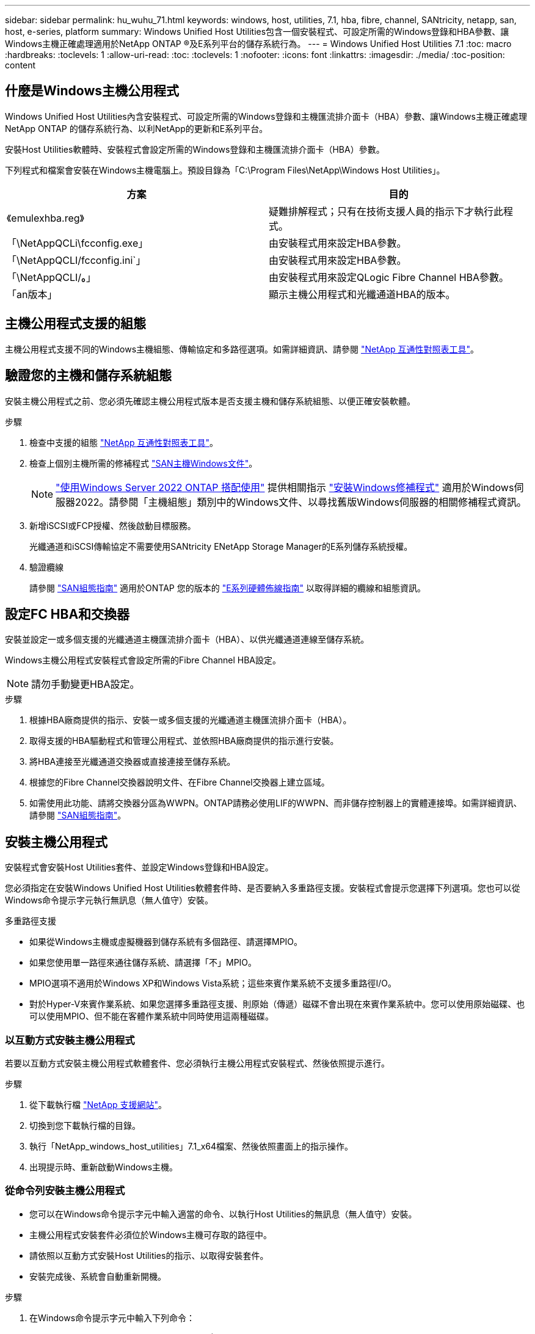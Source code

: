 ---
sidebar: sidebar 
permalink: hu_wuhu_71.html 
keywords: windows, host, utilities, 7.1, hba, fibre, channel, SANtricity, netapp, san, host, e-series, platform 
summary: Windows Unified Host Utilities包含一個安裝程式、可設定所需的Windows登錄和HBA參數、讓Windows主機正確處理適用於NetApp ONTAP ®及E系列平台的儲存系統行為。 
---
= Windows Unified Host Utilities 7.1
:toc: macro
:hardbreaks:
:toclevels: 1
:allow-uri-read: 
:toc: 
:toclevels: 1
:nofooter: 
:icons: font
:linkattrs: 
:imagesdir: ./media/
:toc-position: content




== 什麼是Windows主機公用程式

Windows Unified Host Utilities內含安裝程式、可設定所需的Windows登錄和主機匯流排介面卡（HBA）參數、讓Windows主機正確處理NetApp ONTAP 的儲存系統行為、以利NetApp的更新和E系列平台。

安裝Host Utilities軟體時、安裝程式會設定所需的Windows登錄和主機匯流排介面卡（HBA）參數。

下列程式和檔案會安裝在Windows主機電腦上。預設目錄為「C:\Program Files\NetApp\Windows Host Utilities」。

|===
| 方案 | 目的 


| 《emulexhba.reg》 | 疑難排解程式；只有在技術支援人員的指示下才執行此程式。 


| 「\NetAppQCLi\fcconfig.exe」 | 由安裝程式用來設定HBA參數。 


| 「\NetAppQCLI/fcconfig.ini`」 | 由安裝程式用來設定HBA參數。 


| 「\NetAppQCLI/*。*」 | 由安裝程式用來設定QLogic Fibre Channel HBA參數。 


| 「an版本」 | 顯示主機公用程式和光纖通道HBA的版本。 
|===


== 主機公用程式支援的組態

主機公用程式支援不同的Windows主機組態、傳輸協定和多路徑選項。如需詳細資訊、請參閱 https://mysupport.netapp.com/matrix/["NetApp 互通性對照表工具"^]。



== 驗證您的主機和儲存系統組態

安裝主機公用程式之前、您必須先確認主機公用程式版本是否支援主機和儲存系統組態、以便正確安裝軟體。

.步驟
. 檢查中支援的組態 http://mysupport.netapp.com/matrix["NetApp 互通性對照表工具"^]。
. 檢查上個別主機所需的修補程式 link:https://docs.netapp.com/us-en/ontap-sanhost/index.html["SAN主機Windows文件"]。
+

NOTE: link:https://docs.netapp.com/us-en/ontap-sanhost/hu_windows_2022.html["使用Windows Server 2022 ONTAP 搭配使用"] 提供相關指示 link:https://docs.netapp.com/us-en/ontap-sanhost/hu_windows_2022.html#installing-windows-hotfixes["安裝Windows修補程式"] 適用於Windows伺服器2022。請參閱「主機組態」類別中的Windows文件、以尋找舊版Windows伺服器的相關修補程式資訊。

. 新增iSCSI或FCP授權、然後啟動目標服務。
+
光纖通道和iSCSI傳輸協定不需要使用SANtricity ENetApp Storage Manager的E系列儲存系統授權。

. 驗證纜線
+
請參閱 https://docs.netapp.com/ontap-9/topic/com.netapp.doc.dot-cm-sanconf/home.html?cp=14_7["SAN組態指南"^] 適用於ONTAP 您的版本的 https://mysupport.netapp.com/ecm/ecm_get_file/ECMLP2773533["E系列硬體佈線指南"^] 以取得詳細的纜線和組態資訊。





== 設定FC HBA和交換器

安裝並設定一或多個支援的光纖通道主機匯流排介面卡（HBA）、以供光纖通道連線至儲存系統。

Windows主機公用程式安裝程式會設定所需的Fibre Channel HBA設定。


NOTE: 請勿手動變更HBA設定。

.步驟
. 根據HBA廠商提供的指示、安裝一或多個支援的光纖通道主機匯流排介面卡（HBA）。
. 取得支援的HBA驅動程式和管理公用程式、並依照HBA廠商提供的指示進行安裝。
. 將HBA連接至光纖通道交換器或直接連接至儲存系統。
. 根據您的Fibre Channel交換器說明文件、在Fibre Channel交換器上建立區域。
. 如需使用此功能、請將交換器分區為WWPN。ONTAP請務必使用LIF的WWPN、而非儲存控制器上的實體連接埠。如需詳細資訊、請參閱 https://docs.netapp.com/ontap-9/topic/com.netapp.doc.dot-cm-sanconf/home.html?cp=14_7["SAN組態指南"^]。




== 安裝主機公用程式

安裝程式會安裝Host Utilities套件、並設定Windows登錄和HBA設定。

您必須指定在安裝Windows Unified Host Utilities軟體套件時、是否要納入多重路徑支援。安裝程式會提示您選擇下列選項。您也可以從Windows命令提示字元執行無訊息（無人值守）安裝。

.多重路徑支援
* 如果從Windows主機或虛擬機器到儲存系統有多個路徑、請選擇MPIO。
* 如果您使用單一路徑來通往儲存系統、請選擇「不」MPIO。
* MPIO選項不適用於Windows XP和Windows Vista系統；這些來賓作業系統不支援多重路徑I/O。
* 對於Hyper-V來賓作業系統、如果您選擇多重路徑支援、則原始（傳遞）磁碟不會出現在來賓作業系統中。您可以使用原始磁碟、也可以使用MPIO、但不能在客體作業系統中同時使用這兩種磁碟。




=== 以互動方式安裝主機公用程式

若要以互動方式安裝主機公用程式軟體套件、您必須執行主機公用程式安裝程式、然後依照提示進行。

.步驟
. 從下載執行檔 https://mysupport.netapp.com/site/["NetApp 支援網站"^]。
. 切換到您下載執行檔的目錄。
. 執行「NetApp_windows_host_utilities」7.1_x64檔案、然後依照畫面上的指示操作。
. 出現提示時、重新啟動Windows主機。




=== 從命令列安裝主機公用程式

* 您可以在Windows命令提示字元中輸入適當的命令、以執行Host Utilities的無訊息（無人值守）安裝。
* 主機公用程式安裝套件必須位於Windows主機可存取的路徑中。
* 請依照以互動方式安裝Host Utilities的指示、以取得安裝套件。
* 安裝完成後、系統會自動重新開機。


.步驟
. 在Windows命令提示字元中輸入下列命令：
+
「Msiexec /i installer.msi /quiet多重路徑=｛0 | 1｝[InstallalDIR=inst_path]」

+
** 其中安裝程式是CPU架構的「.msis」檔案名稱；
** 多重路徑會指定是否安裝MPIO支援。允許的值為0表示否、1表示是
** 「inst_path」是安裝主機公用程式檔案的路徑。預設路徑為「C:\Program Files\NetApp\Windows Host Utilities」。





NOTE: 若要查看標準的Microsoft Installer（MSI）記錄和其他功能選項、請在Windows命令提示字元中輸入「msiexec /help」。例如：「Msiexec /i install.msi /quiet /l* v <install.log> LOVGERBOSE=1」



== 升級主機公用程式

新的主機公用程式安裝套件必須位於Windows主機可存取的路徑中。請依照以互動方式安裝Host Utilities的指示、以取得安裝套件。



=== 以互動方式升級主機公用程式

若要以互動方式安裝主機公用程式軟體套件、您必須執行主機公用程式安裝程式、然後依照提示進行。

.步驟
. 切換到您下載執行檔的目錄。
. 執行執行檔、並依照畫面上的指示進行。
. 出現提示時、重新啟動Windows主機。
. 重新開機後檢查主機公用程式版本：
+
.. 開啟*控制台*。
.. 前往*程式與功能*、並查看主機公用程式版本。






=== 從命令列升級主機公用程式

您可以在Windows命令提示字元中輸入適當的命令、以執行新主機公用程式的無訊息（無人值守）安裝。新主機公用程式安裝套件必須位於Windows主機可存取的路徑中。請依照以互動方式安裝Host Utilities的指示、以取得安裝套件。

.步驟
. 在Windows命令提示字元中輸入下列命令：
+
「Msiexec /i installer.msi /quiet多重路徑=｛0 | 1｝[InstallalDIR=inst_path]」

+
** 其中「installer」是CPU架構的「. msi」檔案名稱。
** 多重路徑會指定是否安裝MPIO支援。允許的值為0表示否、1表示是
** 「inst_path」是安裝主機公用程式檔案的路徑。預設路徑為「C:\Program Files\NetApp\Windows Host Utilities」。





NOTE: 若要查看標準的Microsoft Installer（MSI）記錄和其他功能選項、請在Windows命令提示字元中輸入「msiexec /help」。例如：「Msiexec /i install.msi /quiet /l* v <install.log> LOVGERBOSE=1」

安裝完成後、系統會自動重新開機。



== 修復及移除Windows主機公用程式

您可以使用Host Utilities安裝程式的「修復」選項來更新HBA和Windows登錄設定。您可以以互動方式或從Windows命令列中、完全移除主機公用程式。



=== 以互動方式修復或移除Windows主機公用程式

「修復」選項會以所需的設定更新Windows登錄和Fibre Channel HBA。您也可以完全移除主機公用程式。

.步驟
. 開啟Windows *程式與功能*（Windows Server 2012 R2、Windows Server 2016、Windows Server 2019）。
. 選擇* NetApp Windows Unified Host Utilities *。
. 按一下 * 變更 * 。
. 視需要按一下「*修復*」或「*移除*」。
. 請依照畫面上的指示操作。




=== 從命令列修復或移除Windows主機公用程式

「修復」選項會以所需的設定更新Windows登錄和Fibre Channel HBA。您也可以從Windows命令列中完全移除主機公用程式。

.步驟
. 在Windows命令列上輸入下列命令、以修復Windows主機公用程式：
+
「Msiexec｛/uninstall |/f] installer.msi（/qualid]）」

+
** 「/uninstall」完全移除主機公用程式。
** /f'修復安裝。
** 「installer.msi」是系統上Windows主機公用程式安裝程式的名稱。
** 「/Quiet」會隱藏所有意見反應、並在命令完成時自動重新啟動系統、而不會出現提示。






== 主機公用程式使用的設定總覽

Host Utilities需要特定的登錄和參數設定、以確保Windows主機正確處理儲存系統行為。

Windows主機公用程式會設定影響Windows主機回應延遲或遺失資料的參數。已選取特定值、以確保Windows主機正確處理儲存系統中某個控制器容錯移轉至其合作夥伴控制器等事件。

並非所有的值都適用於DSM for SANtricity 現象儲存管理程式、不過、主機公用程式設定的值與DSM for SANtricity the DHCP Storage Manager設定的值若有任何重疊、都不會造成衝突。光纖通道和iSCSI主機匯流排介面卡（HBA）也必須設定參數、以確保最佳效能並成功處理儲存系統事件。

Windows Unified Host Utilities隨附的安裝程式會將Windows和Fibre Channel HBA參數設定為支援的值。


NOTE: 您必須手動設定iSCSI HBA參數。

安裝程式會根據您在執行安裝程式時是否指定多重路徑I/O（MPIO）支援、設定不同的值。

除非技術支援人員指示您變更這些值、否則請勿變更這些值。



== 由Windows Unified Host Utilities設定的登錄值

Windows Unified Host Utilities安裝程式會根據您在安裝期間所做的選擇、自動設定登錄值。您應該注意這些登錄值、作業系統版本。下列值由Windows Unified Host Utilities安裝程式設定。除非另有說明、否則所有值均為十進位。HKLM是HKEY_LOCAL_MACHINE的縮寫。

[cols="~, 10, ~"]
|===
| 登錄機碼 | 價值 | 設定時 


| HKLM\system\System\CurrentControlSet\Services \msdsm\參\Parameters \DsmMaximumRetryTimeDingStateTransition | 120 | 指定MPIO支援且伺服器為Windows Server 2008、Windows Server 2008 R2、Windows Server 2012、Windows Server 2012 R2或Windows Server 2016時、除非Data ONTAP 偵測到W2 DSM 


| HKLM\system\System\CurrentControlSet\Services \msdsm\Parameters \DsmMaximumStateTransitionTime | 120 | 指定MPIO支援且伺服器為Windows Server 2008、Windows Server 2008 R2、Windows Server 2012、Windows Server 2012 R2或Windows Server 2016時、除非Data ONTAP 偵測到W2 DSM 


.2+| HKLM\system\System\CurrentControlSet\Services\msdsm \Parameters\DsmSupportedDevice清單 | " NETAPPLUN" | 指定MPIO支援時 


| 「NetApp LUN」、「NetApp LUN C-Mode」 | 指定MPIO支援時、Data ONTAP 除非偵測到使用支援功能 


| HKLM\system\System\CurrentControlSet\control\Class \{iSCSI_driver_GUID}\ instance_ID\參 數字\IPSecConfigtimeout | 60 | 一律、除非Data ONTAP 偵測到不含資訊的DSM 


| HKLM\system\System\CurrentControlSet\Control \Class \｛iSCSI_driver_Guid｝\ instance_ID\Parameters\LinkDownTime | 10. | 永遠 


| HKLM\system\System\CurrentControlSet\Services\ClusDisk \Parameters\ManagereDisksOnSystemBits | 1. | 一律、除非Data ONTAP 偵測到不含資訊的DSM 


.2+| HKLM\system\System\CurrentControlSet\Control \Class \｛iSCSI_driver_Guid｝\ instance_ID\Parameters\MaxRequestHoldTime | 120 | 未選取MPIO支援時 


| 30 | 一律、除非Data ONTAP 偵測到不含資訊的DSM 


.2+| HKLM\system\CurrentControlSet \control\MPDEV\MPIOSupportedDevice清單 | 「NetApp LUN」 | 指定MPIO支援時 


| 「NetApp LUN」、「NetApp LUN C-Mode」 | 若支援指定MPIO、則不包括Data ONTAP 偵測到不支援的DSM 


| HKLM \system\System\CurrentControlSet\Services\MPIO \Parameters\PathRecoveryInterval | 40 | 當您的伺服器是Windows Server 2008、Windows Server 2008 R2、Windows Server 2012、Windows Server 2012 R2或Windows Server 2016時 


| 已啟用HKLM \system\System\CurrentControlSet\Services\MPIO \Parameters\PathVerifyEnabled | 0 | 指定MPIO支援時、Data ONTAP 除非偵測到使用支援功能 


| 已啟用HKLM \system\CurrentControlSet\Services\msdsm \Parameters\PathVerifyEnabled | 0 | 指定MPIO支援時、Data ONTAP 除非偵測到使用支援功能 


| 已啟用HKLM \system\System\CurrentControlSet\Services \msdsm\Parameters\PathVerifyEnabled | 0 | 指定MPIO支援且伺服器為Windows Server 2008、Windows Server 2008 R2、Windows Server 2012、Windows Server 2012 R2或Windows Server 2016時、除非Data ONTAP 偵測到W2 DSM 


| HKLM\system\System\CurrentControlSet\Services \msiscdsm\Parameters\PathVerifyEnabled | 0 | 當指定MPIO支援且您的伺服器為Windows Server 2003時、除非Data ONTAP 偵測到使用支援功能的DSM 


| 已啟用HKLM \system\System\CurrentControlSet\Services\vnetapp \Parameters\PathVerifyEnabled | 0 | 指定MPIO支援時、Data ONTAP 除非偵測到使用支援功能 


| HKLM\system\System\CurrentControlSet\Services\MPIO \Parameters\PDORemovePeriod | 130 | 指定MPIO支援時、Data ONTAP 除非偵測到使用支援功能 


| HKLM\system\System\CurrentControlSet\Services\msdsm \Parameters\PDORemovePeriod | 130 | 指定MPIO支援且伺服器為Windows Server 2008、Windows Server 2008 R2、Windows Server 2012、Windows Server 2012 R2或Windows Server 2016時、除非Data ONTAP 偵測到W2 DSM 


| HKLM\system\System\CurrentControlSet\Services\msiscdsm \Parameters\PDORemovePeriod | 130 | 當指定MPIO支援且您的伺服器為Windows Server 2003時、除非Data ONTAP 偵測到使用支援功能的DSM 


| HKLM\system\System\CurrentControlSet\Services \vnetapp \Parameters\PDORemovePeriod | 130 | 指定MPIO支援時、Data ONTAP 除非偵測到使用支援功能 


| HKLM \system\System\CurrentControlSet\Services \MPIO \Parameters\RetryCount | 6. | 指定MPIO支援時、Data ONTAP 除非偵測到使用支援功能 


| HKLM\system\System\CurrentControlSet\Services\msdsm \Parameters\RetryCount | 6. | 指定MPIO支援且伺服器為Windows Server 2008、Windows Server 2008 R2、Windows Server 2012、Windows Server 2012 R2或Windows Server 2016時、除非Data ONTAP 偵測到W2 DSM 


| HKLM\system\System\CurrentControlSet\Services \msiscdsm\Parameters\RetryCount | 6. | 當指定MPIO支援且您的伺服器為Windows Server 2003時、除非Data ONTAP 偵測到使用支援功能的DSM 


| HKLM\system\System\CurrentControlSet\Services \vnetapp\Parameters\RetryCount | 6. | 指定MPIO支援時、Data ONTAP 除非偵測到使用支援功能 


| HKLM \system\System\CurrentControlSet\Services \MPIO \Parameters\RetryInterval | 1. | 指定MPIO支援時、Data ONTAP 除非偵測到使用支援功能 


| HKLM\system\System\CurrentControlSet\Services \msdsm\Parameters\RetryInterval | 1. | 指定MPIO支援且伺服器為Windows Server 2008、Windows Server 2008 R2、Windows Server 2012、Windows Server 2012 R2或Windows Server 2016時、除非Data ONTAP 偵測到W2 DSM 


| HKLM\system\System\CurrentControlSet\Services \vnetapp\Parameters\RetryInterval | 1. | 指定MPIO支援時、Data ONTAP 除非偵測到使用支援功能 


.2+| HKLM\system\CurrentControlSet \Services\disk\TimeOutValue | 120 | 如果未選取MPIO支援、除非Data ONTAP 偵測到不支援的情形 


| 60 | 指定MPIO支援時、Data ONTAP 除非偵測到使用支援功能 


| HKLM \system\System\CurrentControlSet\Services\MPIO \Parameters\UseCustomPathRecoveryInterval | 1. | 當您的伺服器僅適用於Windows Server 2008、Windows Server 2008 R2、Windows Server 2012、Windows Server 2012 R2或Windows Server 2016時 
|===
.相關資訊
請參閱 https://docs.microsoft.com/en-us/troubleshoot/windows-server/performance/windows-registry-advanced-users["Microsoft文件"^] 以取得登錄參數詳細資料。



== 由Windows主機公用程式設定的FC HBA值

在使用Fibre Channel的系統上、Host Utilities安裝程式會設定Emulex和QLogic FC HBA所需的逾時值。對於Emulex Fibre Channel HBA、安裝程式會在選取MPIO時設定下列參數：

|===
| 內容類型 | 屬性值 


| LinkTimeDOut | 1. 


| 節點時間輸出 | 10. 
|===
對於Emulex Fibre Channel HBA、安裝程式會在未選取MPIO時設定下列參數：

|===
| 內容類型 | 屬性值 


| LinkTimeDOut | 30 


| 節點時間輸出 | 120 
|===
若為QLogic Fibre Channel HBA、安裝程式會在選取MPIO時設定下列參數：

|===
| 內容類型 | 屬性值 


| LinkDownTimeDOut | 1. 


| PortDownRetryCount | 10. 
|===
若為QLogic Fibre Channel HBA、安裝程式會在未選取MPIO時設定下列參數：

|===
| 內容類型 | 屬性值 


| LinkDownTimeDOut | 30 


| PortDownRetryCount | 120 
|===

NOTE: 參數名稱可能會因程式而稍有不同。例如、在QLogic QConvertgeConsole程式中、此參數會顯示為「Link down timeout（連結中斷逾時）」。主機公用程式「fcconfig.ini`檔案」會根據是否指定MPIO、將此參數顯示為「LinkDownTimeOut」或「PioLinkDownTimeOut」。但是、所有這些名稱都是指相同的HBA參數。

.相關資訊
請參閱 https://www.broadcom.com/support/download-search["Emulex"^] 或 https://driverdownloads.qlogic.com/QLogicDriverDownloads_UI/Netapp_search.aspx["QLogic"^] 網站以深入瞭解逾時參數。



== 疑難排解

本節說明Windows主機公用程式的一般疑難排解技巧。請務必查看最新版本說明、以瞭解已知問題與解決方案。

.找出可能的互通性問題的不同領域
* 若要識別潛在的互通性問題、您必須確認Host Utilities是否支援主機作業系統軟體、主機硬體、ONTAP 整套軟體和儲存系統硬體的組合。
* 您必須查看互通性對照表。
* 您必須驗證iSCSI組態是否正確。
* 如果iSCSI LUN在重新開機後無法使用、您必須確認目標在Microsoft iSCSI啟動器GUI的「持續目標」索引標籤上列為持續性目標。
* 如果使用LUN的應用程式在啟動時顯示錯誤、您必須確認應用程式已設定為依賴iSCSI服務。
* 對於連接至執行ONTAP 效能不全的儲存控制器的Fibre Channel路徑、您必須確認FC交換器已使用目標生命體的WWPN進行分區、而非使用節點上實體連接埠的WWPN。
* 您必須檢閱 link:https://docs.netapp.com/us-en/ontap-sanhost/hu_wuhu_71_rn.html["Windows主機公用程式版本資訊"] 檢查已知問題。版本資訊中包含已知問題與限制的清單。
* 您必須檢閱中的疑難排解資訊 https://docs.netapp.com/ontap-9/index.jsp["SAN管理指南"^] 適用於ONTAP 您的版本的
* 您必須搜尋 https://mysupport.netapp.com/site/bugs-online/["線上錯誤"^] 針對最近發現的問題。
* 在「進階搜尋」下的「錯誤類型」欄位中、您應該選取「iSCSI - Windows」、然後按一下「執行」。您應該重複搜尋錯誤類型FCP -Windows。
* 您必須收集系統的相關資訊。
* 記錄顯示在主機或儲存系統主控台上的任何錯誤訊息。
* 收集主機與儲存系統記錄檔。
* 請在問題出現之前、記錄問題的症狀、以及對主機或儲存系統所做的任何變更。
* 如果您無法解決問題、請聯絡NetApp技術支援部門。


.相關資訊
http://mysupport.netapp.com/matrix["NetApp 互通性對照表工具"^]
https://mysupport.netapp.com/portal/documentation["NetApp文件"^]
https://mysupport.netapp.com/NOW/cgi-bin/bol["NetApp線上錯誤"^]



=== 瞭解主機公用程式對FC HBA驅動程式設定所做的變更

在FC系統上安裝所需的Emulex或QLogic HBA驅動程式時、會檢查並在某些情況下修改數個參數。

如果偵測到MS DSM for Windows MPIO、Host Utilities會設定下列參數的值：

* LinkTimezone–定義主機連接埠在實體連結中斷後恢復I/O之前所等待的時間長度（以秒為單位）。
* NodeTimeOut–定義主機連接埠辨識到目標裝置連線中斷之前的時間長度（以秒為單位）。


疑難排解HBA問題時、請檢查以確定這些設定的值正確無誤。正確的值取決於兩個因素：

* HBA廠商
* 是否使用多重路徑軟體（MPIO）


您可以執行Windows主機公用程式安裝程式的「修復」選項來修正HBA設定。



==== 驗證FC系統上的Emulex HBA驅動程式設定

如果您使用的是Fibre Channel系統、則必須驗證Emulex HBA驅動程式設定。HBA上的每個連接埠都必須有這些設定。

.步驟
. 開放OnCommand 式軟件開發經理。
. 從清單中選取適當的HBA、然後按一下「*驅動程式參數*」索引標籤。
+
隨即顯示驅動程式參數。

. 如果您使用的是MPIO軟體、請確定您擁有下列驅動程式設定：
+
** LinkTimeDOut - 1.
** 節點時間去話- 10.


. 如果您不使用MPIO軟體、請確定您擁有下列驅動程式設定：
+
** LinkTimeDOut - 30
** NodeTimeOut - 120






==== 驗證FC系統上的QLogic HBA驅動程式設定

在FC系統上、您需要驗證QLogic HBA驅動程式設定。HBA上的每個連接埠都必須有這些設定。

.步驟
. 開啟「QConvertgeConsole」、然後按一下工具列上的「* Connect *」。
+
「連線到主機」對話方塊隨即出現。

. 從清單中選取適當的主機、然後按一下「*連線*」。
+
HBA清單會出現在FC HBA窗格中。

. 從清單中選取適當的HBA連接埠、然後按一下*設定*索引標籤。
. 從「*選取設定*」區段中選取「*進階HBA連接埠設定*」。
. 如果您使用的是MPIO軟體、請確定您擁有下列驅動程式設定：
+
** 連結中斷逾時（連結至）- 1.
** 連接埠停機重試計數（portnrrc）- 10


. 如果您不使用MPIO軟體、請確定您擁有下列驅動程式設定：
+
** 連結中斷逾時（連結至）- 30
** 連接埠停機重試計數（portnrrc）- 120




